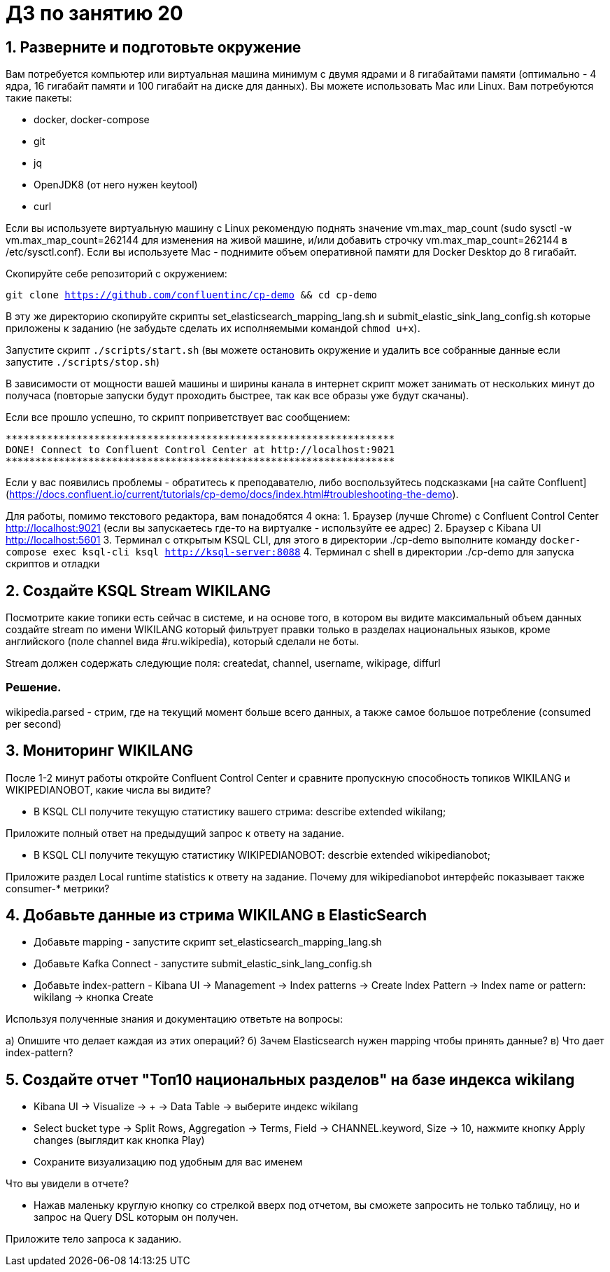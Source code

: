 = ДЗ по занятию 20

== 1. Разверните и подготовьте окружение

Вам потребуется компьютер или виртуальная машина минимум с двумя ядрами и 8 гигабайтами памяти (оптимально - 4 ядра, 16 гигабайт памяти и 100 гигабайт на диске для данных). Вы можете использовать Mac или Linux.
Вам потребуются такие пакеты:

- docker, docker-compose
- git
- jq
- OpenJDK8 (от него нужен keytool)
- curl

Если вы используете виртуальную машину с Linux рекомендую поднять значение vm.max_map_count (sudo sysctl -w vm.max_map_count=262144 для изменения на живой машине, и/или добавить строчку vm.max_map_count=262144 в /etc/sysctl.conf).
Если вы используете Mac - поднимите объем оперативной памяти для Docker Desktop до 8 гигабайт.

Скопируйте себе репозиторий с окружением:

`git clone https://github.com/confluentinc/cp-demo && cd cp-demo`

В эту же директорию скопируйте скрипты set_elasticsearch_mapping_lang.sh и submit_elastic_sink_lang_config.sh которые приложены к заданию (не забудьте сделать их исполняемыми командой `chmod u+x`).

Запустите скрипт `./scripts/start.sh` (вы можете остановить окружение и удалить все собранные данные если запустите `./scripts/stop.sh`)

В зависимости от мощности вашей машины и ширины канала в интернет скрипт может занимать от нескольких минут до получаса (повторые запуски будут проходить быстрее, так как все образы уже будут скачаны).

Если все прошло успешно, то скрипт поприветствует вас сообщением:
```
******************************************************************
DONE! Connect to Confluent Control Center at http://localhost:9021
******************************************************************
```

Если у вас появились проблемы - обратитесь к преподавателю, либо воспользуйтесь подсказками [на сайте Confluent](https://docs.confluent.io/current/tutorials/cp-demo/docs/index.html#troubleshooting-the-demo).

Для работы, помимо текстового редактора, вам понадобятся 4 окна:
1. Браузер (лучше Chrome) с Confluent Control Center http://localhost:9021 (если вы запускаетесь где-то на виртуалке - используйте ее адрес)
2. Браузер c Kibana UI http://localhost:5601
3. Терминал с открытым KSQL CLI, для этого в директории ./cp-demo выполните команду `docker-compose exec ksql-cli ksql http://ksql-server:8088`
4. Терминал с shell в директории ./cp-demo для запуска скриптов и отладки

== 2. Создайте KSQL Stream WIKILANG

Посмотрите какие топики есть сейчас в системе, и на основе того, в котором вы видите максимальный объем данных создайте stream по имени WIKILANG который фильтрует правки только в разделах национальных языков, кроме английского (поле channel вида #ru.wikipedia), который сделали не боты.

Stream должен содержать следующие поля: createdat, channel, username, wikipage, diffurl

=== Решение.

wikipedia.parsed - стрим, где на текущий момент больше всего данных, а также самое большое потребление (consumed per second)



== 3. Мониторинг WIKILANG

После 1-2 минут работы откройте Confluent Control Center и сравните пропускную способность топиков WIKILANG и WIKIPEDIANOBOT, какие числа вы видите?

- В KSQL CLI получите текущую статистику вашего стрима: describe extended wikilang;  

Приложите полный ответ на предыдущий запрос к ответу на задание.

- В KSQL CLI получите текущую статистику WIKIPEDIANOBOT: descrbie extended wikipedianobot;  

Приложите раздел Local runtime statistics к ответу на задание.  
Почему для wikipedianobot интерфейс показывает также consumer-* метрики?

== 4. Добавьте данные из стрима WIKILANG в ElasticSearch

- Добавьте mapping - запустите скрипт set_elasticsearch_mapping_lang.sh
- Добавьте Kafka Connect - запустите submit_elastic_sink_lang_config.sh
- Добавьте index-pattern - Kibana UI -> Management -> Index patterns -> Create Index Pattern -> Index name or pattern: wikilang -> кнопка Create

Используя полученные знания и документацию ответьте на вопросы:  

a) Опишите что делает каждая из этих операций?  
б) Зачем Elasticsearch нужен mapping чтобы принять данные?  
в) Что дает index-pattern?

== 5. Создайте отчет "Топ10 национальных разделов" на базе индекса wikilang

- Kibana UI -> Visualize -> + -> Data Table -> выберите индекс wikilang
- Select bucket type -> Split Rows, Aggregation -> Terms, Field -> CHANNEL.keyword, Size -> 10, нажмите кнопку Apply changes (выглядит как кнопка Play)
- Сохраните визуализацию под удобным для вас именем

Что вы увидели в отчете?

- Нажав маленьку круглую кнопку со стрелкой вверх под отчетом, вы сможете запросить не только таблицу, но и запрос на Query DSL которым он получен.

Приложите тело запроса к заданию.

